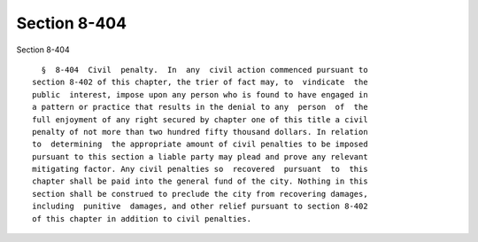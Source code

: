 Section 8-404
=============

Section 8-404 ::    
        
     
        §  8-404  Civil  penalty.  In  any  civil action commenced pursuant to
      section 8-402 of this chapter, the trier of fact may, to  vindicate  the
      public  interest, impose upon any person who is found to have engaged in
      a pattern or practice that results in the denial to any  person  of  the
      full enjoyment of any right secured by chapter one of this title a civil
      penalty of not more than two hundred fifty thousand dollars. In relation
      to  determining  the appropriate amount of civil penalties to be imposed
      pursuant to this section a liable party may plead and prove any relevant
      mitigating factor. Any civil penalties so  recovered  pursuant  to  this
      chapter shall be paid into the general fund of the city. Nothing in this
      section shall be construed to preclude the city from recovering damages,
      including  punitive  damages, and other relief pursuant to section 8-402
      of this chapter in addition to civil penalties.
    
    
    
    
    
    
    